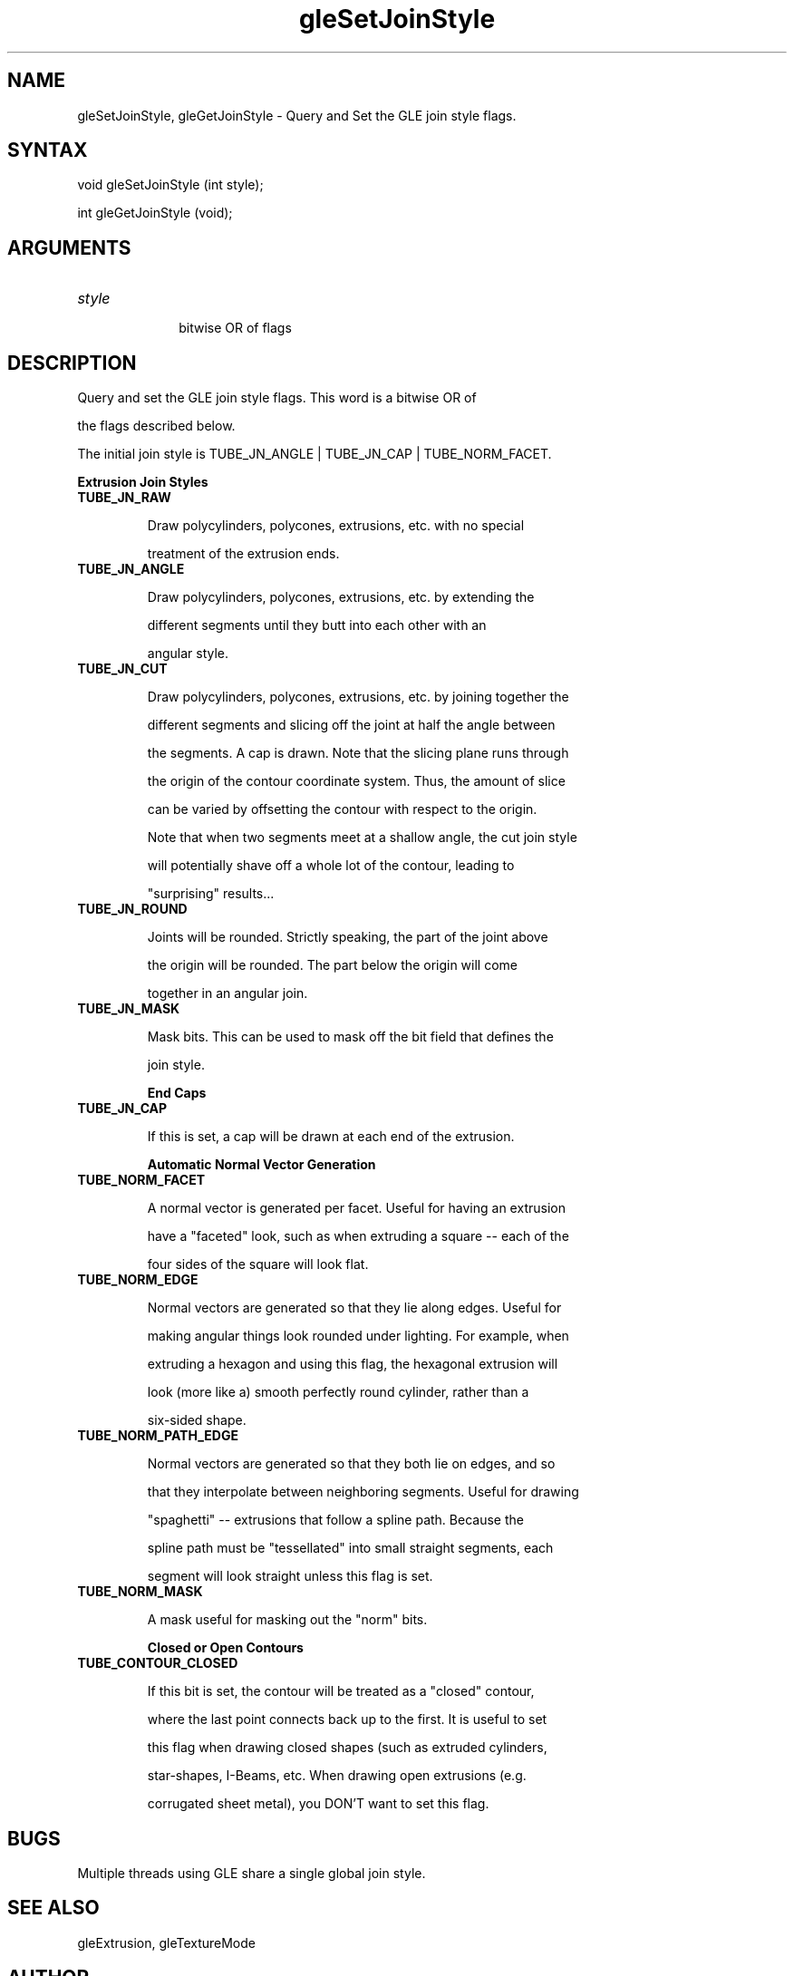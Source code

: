 .\"
.\" GLE Tubing & Extrusions Library Documentation 
.\"
.TH gleSetJoinStyle 3GLE "3.6" "GLE" "GLE"
.SH NAME
gleSetJoinStyle, gleGetJoinStyle - Query and Set the GLE join style flags.
.SH SYNTAX
.nf
.LP
void gleSetJoinStyle (int style);
int gleGetJoinStyle (void);
.fi
.SH ARGUMENTS
.IP \fIstyle\fP 1i
bitwise OR of flags
.SH DESCRIPTION

Query and set the GLE join style flags. This word is a bitwise OR of
the flags described below.

The initial join style is TUBE_JN_ANGLE | TUBE_JN_CAP | TUBE_NORM_FACET. 

.B "Extrusion Join Styles"
.IP \fBTUBE_JN_RAW\fP
Draw polycylinders, polycones, extrusions, etc. with no special
treatment of the extrusion ends.
.IP \fBTUBE_JN_ANGLE\fP
Draw polycylinders, polycones, extrusions, etc. by extending the
different segments until they butt into each other with an
angular style.
.IP \fBTUBE_JN_CUT\fP
Draw polycylinders, polycones, extrusions, etc. by joining together the
different segments and slicing off the joint at half the angle between
the segments. A cap is drawn. Note that the slicing plane runs through
the origin of the contour coordinate system. Thus, the amount of slice
can be varied by offsetting the contour with respect to the origin.

Note that when two segments meet at a shallow angle, the cut join style
will potentially shave off a whole lot of the contour, leading to
"surprising" results...
.IP \fBTUBE_JN_ROUND\fP
Joints will be rounded. Strictly speaking, the part of the joint above
the origin will be rounded. The part below the origin will come
together in an angular join.
.IP \fBTUBE_JN_MASK\fP
Mask bits. This can be used to mask off the bit field that defines the
join style.

.B "End Caps"
.IP \fBTUBE_JN_CAP\fP
If this is set, a cap will be drawn at each end of the extrusion. 

.B "Automatic Normal Vector Generation"
.IP \fBTUBE_NORM_FACET\fP
A normal vector is generated per facet. Useful for having an extrusion
have a "faceted" look, such as when extruding a square -- each of the
four sides of the square will look flat.
.IP \fBTUBE_NORM_EDGE\fP
Normal vectors are generated so that they lie along edges. Useful for
making angular things look rounded under lighting. For example, when
extruding a hexagon and using this flag, the hexagonal extrusion will
look (more like a) smooth perfectly round cylinder, rather than a
six-sided shape.
.IP \fBTUBE_NORM_PATH_EDGE\fP
Normal vectors are generated so that they both lie on edges, and so
that they interpolate between neighboring segments. Useful for drawing
"spaghetti" -- extrusions that follow a spline path.  Because the
spline path must be "tessellated" into small straight segments, each
segment will look straight unless this flag is set.
.IP \fBTUBE_NORM_MASK\fP
A mask useful for masking out the "norm" bits. 

.B "Closed or Open Contours"
.IP \fBTUBE_CONTOUR_CLOSED\fP
If this bit is set, the contour will be treated as a "closed" contour,
where the last point connects back up to the first. It is useful to set
this flag when drawing closed shapes (such as extruded cylinders,
star-shapes, I-Beams, etc. When drawing open extrusions (e.g.
corrugated sheet metal), you DON'T want to set this flag.

.SH BUGS

Multiple threads using GLE share a single global join style.

.SH SEE ALSO
gleExtrusion, gleTextureMode
.SH AUTHOR
Linas Vepstas (linas@fc.net)
